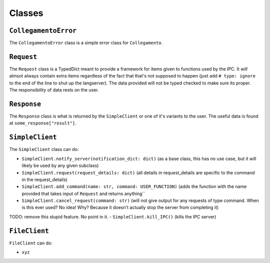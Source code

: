 =======
Classes
=======

.. _CollegamentoError Overview:

``CollegamentoError``
*********************

The ``CollegamentoError`` class is a simple error class for ``Collegamento``.

.. _Request Overview:

``Request``
***********

The ``Request`` class is a TypedDict meant to provide a framework for items given to functions used by the IPC. It *will* almsot always contain extra items regardless of the fact that that's not supposed to happen (just add ``# type: ignore`` to the end of the line to shut up the langserver). The data provided will not be typed checked to make sure its proper. The responsibility of data rests on the user.

.. _Response Overview:

``Response``
************

The ``Response`` class is what is returned by the ``SimpleClient`` or one of it's variants to the user. The useful data is found at ``some_response["result"]``.

.. _SimpleClient Overview:

``SimpleClient``
****************

The ``SimpleClient`` class can do:

- ``SimpleClient.notify_server(notification_dict: dict)`` (as a base class, this has no use case, but it will likely be used by any given subclass)
- ``SimpleClient.request(request_details: dict)`` (all details in request_details are specific to the command in the request_details)
- ``SimpleClient.add_command(name: str, command: USER_FUNCTION)`` (adds the function with the name provided that takes input of ``Request`` and returns anything``
- ``SimpleClient.cancel_request(command: str)`` (will not give output for any requests of type command. When is this ever used? No idea! Why? Because it doesn't actually stop the server from completing it)
TODO: remove this stupid feature. No point in it.
- ``SimpleClient.kill_IPC()`` (kills the IPC server)

.. _FileClient Overview:

``FileClient``
**************

``FileClient`` can do:

- ``xyz``
